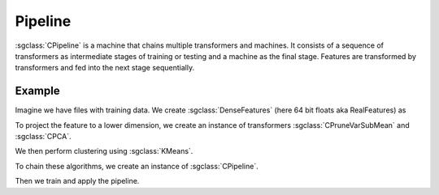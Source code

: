 ========
Pipeline
========

:sgclass:`CPipeline` is a machine that chains multiple transformers and machines.
It consists of a sequence of transformers as intermediate stages of training or testing and a machine as the final stage.
Features are transformed by transformers and fed into the next stage sequentially.

-------
Example
-------
Imagine we have files with training data. We create :sgclass:`DenseFeatures` (here 64 bit floats aka RealFeatures) as

.. sgexample:: pipeline:create_features

To project the feature to a lower dimension, we create an instance of transformers :sgclass:`CPruneVarSubMean` and :sgclass:`CPCA`.

.. sgexample:: pipeline:create_transformers

We then perform clustering using :sgclass:`KMeans`.

.. sgexample:: pipeline:create_machine

To chain these algorithms, we create an instance of :sgclass:`CPipeline`.

.. sgexample:: pipeline:create_pipeline

Then we train and apply the pipeline.

.. sgexample:: pipeline:train_and_apply

